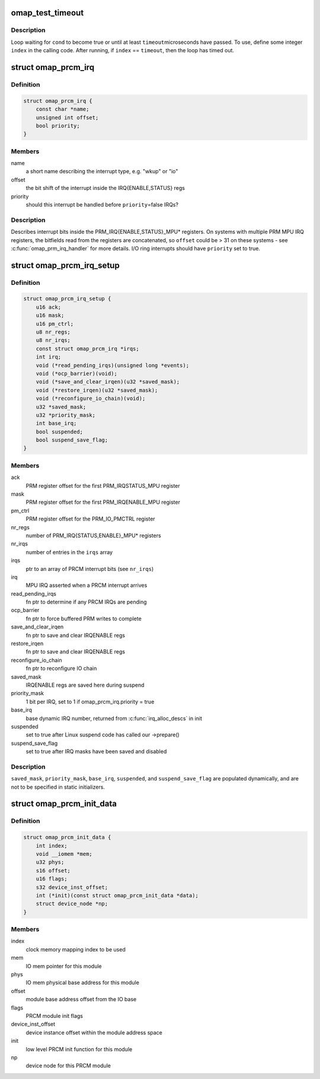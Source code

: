 .. -*- coding: utf-8; mode: rst -*-
.. src-file: arch/arm/mach-omap2/prcm-common.h

.. _`omap_test_timeout`:

omap_test_timeout
=================

.. c:function::  omap_test_timeout( cond,  timeout,  index)

    busy-loop, testing a condition

    :param  cond:
        condition to test until it evaluates to true

    :param  timeout:
        maximum number of microseconds in the timeout

    :param  index:
        loop index (integer)

.. _`omap_test_timeout.description`:

Description
-----------

Loop waiting for \ ``cond``\  to become true or until at least \ ``timeout``\ 
microseconds have passed.  To use, define some integer \ ``index``\  in the
calling code.  After running, if \ ``index``\  == \ ``timeout``\ , then the loop has
timed out.

.. _`omap_prcm_irq`:

struct omap_prcm_irq
====================

.. c:type:: struct omap_prcm_irq

    describes a PRCM interrupt bit

.. _`omap_prcm_irq.definition`:

Definition
----------

.. code-block:: c

    struct omap_prcm_irq {
        const char *name;
        unsigned int offset;
        bool priority;
    }

.. _`omap_prcm_irq.members`:

Members
-------

name
    a short name describing the interrupt type, e.g. "wkup" or "io"

offset
    the bit shift of the interrupt inside the IRQ{ENABLE,STATUS} regs

priority
    should this interrupt be handled before \ ``priority``\ =false IRQs?

.. _`omap_prcm_irq.description`:

Description
-----------

Describes interrupt bits inside the PRM_IRQ{ENABLE,STATUS}_MPU\* registers.
On systems with multiple PRM MPU IRQ registers, the bitfields read from
the registers are concatenated, so \ ``offset``\  could be > 31 on these systems -
see \ :c:func:`omap_prm_irq_handler`\  for more details.  I/O ring interrupts should
have \ ``priority``\  set to true.

.. _`omap_prcm_irq_setup`:

struct omap_prcm_irq_setup
==========================

.. c:type:: struct omap_prcm_irq_setup

    PRCM interrupt controller details

.. _`omap_prcm_irq_setup.definition`:

Definition
----------

.. code-block:: c

    struct omap_prcm_irq_setup {
        u16 ack;
        u16 mask;
        u16 pm_ctrl;
        u8 nr_regs;
        u8 nr_irqs;
        const struct omap_prcm_irq *irqs;
        int irq;
        void (*read_pending_irqs)(unsigned long *events);
        void (*ocp_barrier)(void);
        void (*save_and_clear_irqen)(u32 *saved_mask);
        void (*restore_irqen)(u32 *saved_mask);
        void (*reconfigure_io_chain)(void);
        u32 *saved_mask;
        u32 *priority_mask;
        int base_irq;
        bool suspended;
        bool suspend_save_flag;
    }

.. _`omap_prcm_irq_setup.members`:

Members
-------

ack
    PRM register offset for the first PRM_IRQSTATUS_MPU register

mask
    PRM register offset for the first PRM_IRQENABLE_MPU register

pm_ctrl
    PRM register offset for the PRM_IO_PMCTRL register

nr_regs
    number of PRM_IRQ{STATUS,ENABLE}_MPU\* registers

nr_irqs
    number of entries in the \ ``irqs``\  array

irqs
    ptr to an array of PRCM interrupt bits (see \ ``nr_irqs``\ )

irq
    MPU IRQ asserted when a PRCM interrupt arrives

read_pending_irqs
    fn ptr to determine if any PRCM IRQs are pending

ocp_barrier
    fn ptr to force buffered PRM writes to complete

save_and_clear_irqen
    fn ptr to save and clear IRQENABLE regs

restore_irqen
    fn ptr to save and clear IRQENABLE regs

reconfigure_io_chain
    fn ptr to reconfigure IO chain

saved_mask
    IRQENABLE regs are saved here during suspend

priority_mask
    1 bit per IRQ, set to 1 if omap_prcm_irq.priority = true

base_irq
    base dynamic IRQ number, returned from \ :c:func:`irq_alloc_descs`\  in init

suspended
    set to true after Linux suspend code has called our ->prepare()

suspend_save_flag
    set to true after IRQ masks have been saved and disabled

.. _`omap_prcm_irq_setup.description`:

Description
-----------

\ ``saved_mask``\ , \ ``priority_mask``\ , \ ``base_irq``\ , \ ``suspended``\ , and
\ ``suspend_save_flag``\  are populated dynamically, and are not to be
specified in static initializers.

.. _`omap_prcm_init_data`:

struct omap_prcm_init_data
==========================

.. c:type:: struct omap_prcm_init_data

    PRCM driver init data

.. _`omap_prcm_init_data.definition`:

Definition
----------

.. code-block:: c

    struct omap_prcm_init_data {
        int index;
        void __iomem *mem;
        u32 phys;
        s16 offset;
        u16 flags;
        s32 device_inst_offset;
        int (*init)(const struct omap_prcm_init_data *data);
        struct device_node *np;
    }

.. _`omap_prcm_init_data.members`:

Members
-------

index
    clock memory mapping index to be used

mem
    IO mem pointer for this module

phys
    IO mem physical base address for this module

offset
    module base address offset from the IO base

flags
    PRCM module init flags

device_inst_offset
    device instance offset within the module address space

init
    low level PRCM init function for this module

np
    device node for this PRCM module

.. This file was automatic generated / don't edit.

